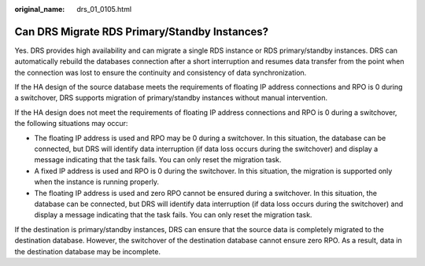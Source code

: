 :original_name: drs_01_0105.html

.. _drs_01_0105:

Can DRS Migrate RDS Primary/Standby Instances?
==============================================

Yes. DRS provides high availability and can migrate a single RDS instance or RDS primary/standby instances. DRS can automatically rebuild the databases connection after a short interruption and resumes data transfer from the point when the connection was lost to ensure the continuity and consistency of data synchronization.

If the HA design of the source database meets the requirements of floating IP address connections and RPO is 0 during a switchover, DRS supports migration of primary/standby instances without manual intervention.

If the HA design does not meet the requirements of floating IP address connections and RPO is 0 during a switchover, the following situations may occur:

-  The floating IP address is used and RPO may be 0 during a switchover. In this situation, the database can be connected, but DRS will identify data interruption (if data loss occurs during the switchover) and display a message indicating that the task fails. You can only reset the migration task.
-  A fixed IP address is used and RPO is 0 during the switchover. In this situation, the migration is supported only when the instance is running properly.
-  The floating IP address is used and zero RPO cannot be ensured during a switchover. In this situation, the database can be connected, but DRS will identify data interruption (if data loss occurs during the switchover) and display a message indicating that the task fails. You can only reset the migration task.

If the destination is primary/standby instances, DRS can ensure that the source data is completely migrated to the destination database. However, the switchover of the destination database cannot ensure zero RPO. As a result, data in the destination database may be incomplete.
